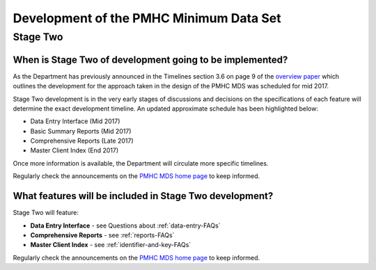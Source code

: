 Development of the PMHC Minimum Data Set
----------------------------------------

.. _Stage-Two:

Stage Two
^^^^^^^^^

.. _stage-two-date-faq:

When is Stage Two of development going to be implemented?
~~~~~~~~~~~~~~~~~~~~~~~~~~~~~~~~~~~~~~~~~~~~~~~~~~~~~~~~~

As the Department has previously announced in the Timelines section 3.6 on page 9 of the `overview paper <https://www.pmhc-mds.com/doc/pmhc-mds-overview-20160916.pdf>`__
which outlines the development for the approach taken in the design of the PMHC MDS
was scheduled for mid 2017.

Stage Two development is in the very early stages of discussions and decisions on
the specifications of each feature will determine the exact development timeline. An updated approximate schedule has been highlighted below:

* Data Entry Interface (Mid 2017)
* Basic Summary Reports (Mid 2017)
* Comprehensive Reports (Late 2017)
* Master Client Index (End 2017)

Once more information is available, the Department will circulate more specific timelines.

Regularly check the announcements on the `PMHC MDS home page <https://pmhc-mds.net/#/>`_ to keep informed.

.. _stage-two-features-faq:

What features will be included in Stage Two development?
~~~~~~~~~~~~~~~~~~~~~~~~~~~~~~~~~~~~~~~~~~~~~~~~~~~~~~~~

Stage Two will feature:

* **Data Entry Interface** - see Questions about :ref:`data-entry-FAQs`
* **Comprehensive Reports** - see :ref:`reports-FAQs`
* **Master Client Index** - see :ref:`identifier-and-key-FAQs`

Regularly check the announcements on the `PMHC MDS home page <https://pmhc-mds.net/#/>`_ to keep informed.
